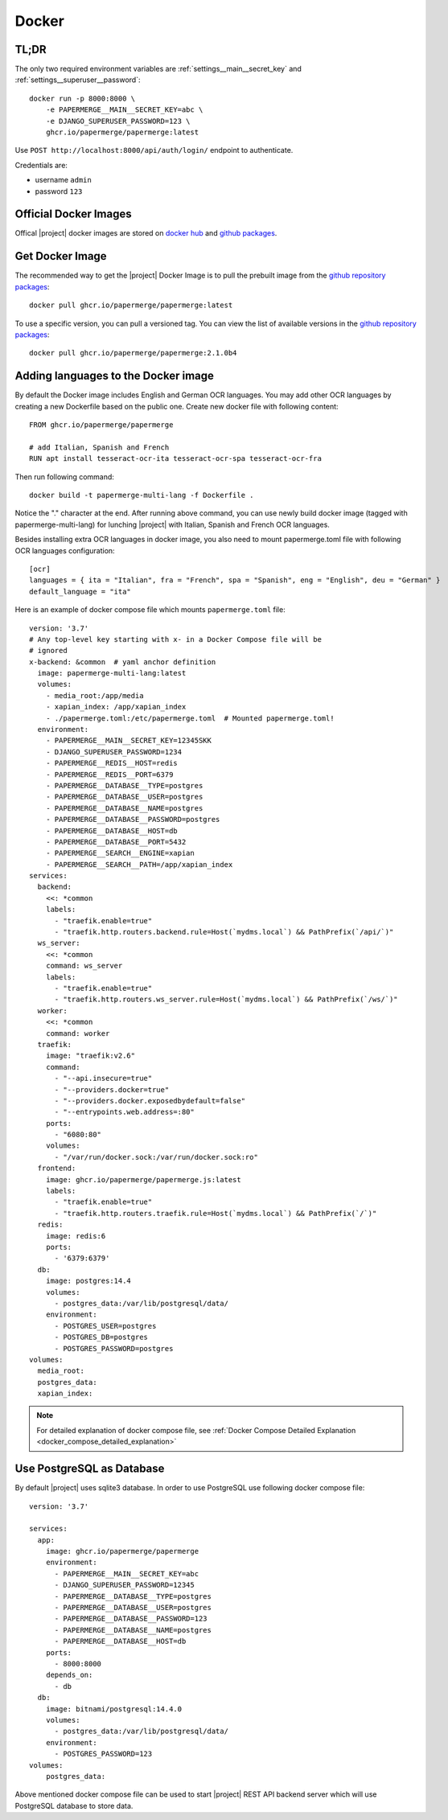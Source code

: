 .. _docker:


Docker
======


TL;DR
-----

The only two required environment variables are :ref:`settings__main__secret_key` and :ref:`settings__superuser__password`::

    docker run -p 8000:8000 \
        -e PAPERMERGE__MAIN__SECRET_KEY=abc \
        -e DJANGO_SUPERUSER_PASSWORD=123 \
        ghcr.io/papermerge/papermerge:latest

Use ``POST http://localhost:8000/api/auth/login/`` endpoint to authenticate.

Credentials are:

- username ``admin``
- password ``123``


Official Docker Images
----------------------

Offical |project| docker images are stored on `docker hub`_ and `github packages`_.


Get Docker Image
-----------------

The recommended way to get the |project| Docker Image is to pull the prebuilt image from the `github repository packages`_::

    docker pull ghcr.io/papermerge/papermerge:latest

To use a specific version, you can pull a versioned tag. You can view the list of available versions in the `github repository packages`_::

    docker pull ghcr.io/papermerge/papermerge:2.1.0b4


Adding languages to the Docker image
------------------------------------

By default the Docker image includes English and German OCR languages.
You may add other OCR languages by creating a new Dockerfile
based on the public one.
Create new docker file with following content::

  FROM ghcr.io/papermerge/papermerge

  # add Italian, Spanish and French
  RUN apt install tesseract-ocr-ita tesseract-ocr-spa tesseract-ocr-fra


Then run following command::

  docker build -t papermerge-multi-lang -f Dockerfile .

Notice the "." character at the end. After running above command, you can use
newly build docker image (tagged with papermerge-multi-lang) for lunching
|project| with Italian, Spanish and French OCR languages.

Besides installing extra OCR languages in docker image, you also need to mount papermerge.toml file with following OCR languages configuration::

  [ocr]
  languages = { ita = "Italian", fra = "French", spa = "Spanish", eng = "English", deu = "German" }
  default_language = "ita"

Here is an example of docker compose file which mounts ``papermerge.toml`` file::

  version: '3.7'
  # Any top-level key starting with x- in a Docker Compose file will be
  # ignored
  x-backend: &common  # yaml anchor definition
    image: papermerge-multi-lang:latest
    volumes:
      - media_root:/app/media
      - xapian_index: /app/xapian_index
      - ./papermerge.toml:/etc/papermerge.toml  # Mounted papermerge.toml!
    environment:
      - PAPERMERGE__MAIN__SECRET_KEY=12345SKK
      - DJANGO_SUPERUSER_PASSWORD=1234
      - PAPERMERGE__REDIS__HOST=redis
      - PAPERMERGE__REDIS__PORT=6379
      - PAPERMERGE__DATABASE__TYPE=postgres
      - PAPERMERGE__DATABASE__USER=postgres
      - PAPERMERGE__DATABASE__NAME=postgres
      - PAPERMERGE__DATABASE__PASSWORD=postgres
      - PAPERMERGE__DATABASE__HOST=db
      - PAPERMERGE__DATABASE__PORT=5432
      - PAPERMERGE__SEARCH__ENGINE=xapian
      - PAPERMERGE__SEARCH__PATH=/app/xapian_index
  services:
    backend:
      <<: *common
      labels:
        - "traefik.enable=true"
        - "traefik.http.routers.backend.rule=Host(`mydms.local`) && PathPrefix(`/api/`)"
    ws_server:
      <<: *common
      command: ws_server
      labels:
        - "traefik.enable=true"
        - "traefik.http.routers.ws_server.rule=Host(`mydms.local`) && PathPrefix(`/ws/`)"
    worker:
      <<: *common
      command: worker
    traefik:
      image: "traefik:v2.6"
      command:
        - "--api.insecure=true"
        - "--providers.docker=true"
        - "--providers.docker.exposedbydefault=false"
        - "--entrypoints.web.address=:80"
      ports:
        - "6080:80"
      volumes:
        - "/var/run/docker.sock:/var/run/docker.sock:ro"
    frontend:
      image: ghcr.io/papermerge/papermerge.js:latest
      labels:
        - "traefik.enable=true"
        - "traefik.http.routers.traefik.rule=Host(`mydms.local`) && PathPrefix(`/`)"
    redis:
      image: redis:6
      ports:
        - '6379:6379'
    db:
      image: postgres:14.4
      volumes:
        - postgres_data:/var/lib/postgresql/data/
      environment:
        - POSTGRES_USER=postgres
        - POSTGRES_DB=postgres
        - POSTGRES_PASSWORD=postgres
  volumes:
    media_root:
    postgres_data:
    xapian_index:


.. note:: For detailed explanation of docker compose file, see :ref:`Docker Compose Detailed Explanation <docker_compose_detailed_explanation>`

Use PostgreSQL as Database
--------------------------

By default |project| uses sqlite3 database. In order to use PostgreSQL use following docker compose file::

    version: '3.7'

    services:
      app:
        image: ghcr.io/papermerge/papermerge
        environment:
          - PAPERMERGE__MAIN__SECRET_KEY=abc
          - DJANGO_SUPERUSER_PASSWORD=12345
          - PAPERMERGE__DATABASE__TYPE=postgres
          - PAPERMERGE__DATABASE__USER=postgres
          - PAPERMERGE__DATABASE__PASSWORD=123
          - PAPERMERGE__DATABASE__NAME=postgres
          - PAPERMERGE__DATABASE__HOST=db
        ports:
          - 8000:8000
        depends_on:
          - db
      db:
        image: bitnami/postgresql:14.4.0
        volumes:
          - postgres_data:/var/lib/postgresql/data/
        environment:
          - POSTGRES_PASSWORD=123
    volumes:
        postgres_data:


Above mentioned docker compose file can be used to start |project| REST
API backend server which will use PostgreSQL database to store data.


.. _docker hub: https://hub.docker.com/u/papermerge
.. _github packages: https://github.com/orgs/papermerge/packages
.. _github repository packages: https://github.com/papermerge/papermerge-core/pkgs/container/papermerge